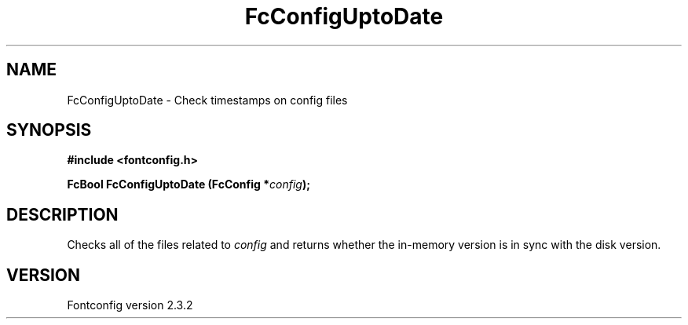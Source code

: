 .\" This manpage has been automatically generated by docbook2man 
.\" from a DocBook document.  This tool can be found at:
.\" <http://shell.ipoline.com/~elmert/comp/docbook2X/> 
.\" Please send any bug reports, improvements, comments, patches, 
.\" etc. to Steve Cheng <steve@ggi-project.org>.
.TH "FcConfigUptoDate" "3" "27 April 2005" "" ""

.SH NAME
FcConfigUptoDate \- Check timestamps on config files
.SH SYNOPSIS
.sp
\fB#include <fontconfig.h>
.sp
FcBool FcConfigUptoDate (FcConfig *\fIconfig\fB);
\fR
.SH "DESCRIPTION"
.PP
Checks all of the files related to \fIconfig\fR and returns whether the
in-memory version is in sync with the disk version.
.SH "VERSION"
.PP
Fontconfig version 2.3.2
